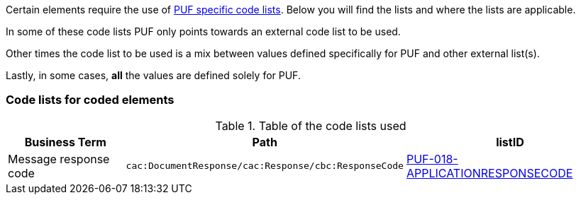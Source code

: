 Certain elements require the use of https://pagero.github.io/puf-code-lists/[PUF specific code lists^]. Below you will find the lists and where the lists are applicable.

In some of these code lists PUF only points towards an external code list to be used.

Other times the code list to be used is a mix between values defined specifically for PUF and other external list(s).

Lastly, in some cases, *all* the values are defined solely for PUF.

=== Code lists for coded elements

.Table of the code lists used
[%autowidth.stretch]
|===
|Business Term |Path |listID


|Message response code 
|`cac:DocumentResponse/cac:Response/cbc:ResponseCode`
|https://pagero.github.io/puf-code-lists/#_puf_018_applicationresponsecode[PUF-018-APPLICATIONRESPONSECODE^]
|===


